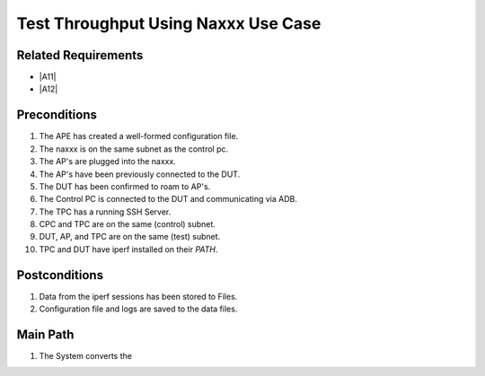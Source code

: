 ======================================
 Test Throughput Using Naxxx Use Case
======================================

.. uml::

   left to right direction
   APE --> ("Test Throughput Using Naxxx")
   ("Test Throughput Using Naxxx") ..> ("Cleanup Session") : <<include>>
   ("Test Throughput Using Naxxx") ..> ("Setup Session") : <<include>>
   ("Test Throughput Using Naxxx") ..> ("Run Test") : <<include>>
   ("Run Traffic From DUT") --|> ("Run Test")
   ("Run Traffic To DUT") --|> ("Run Test")
   ("Run Test") ..> ("Setup Iperf Test") : <<include>>
   ("Setup Iperf Test") ..> ("Environmental Affector") : <<include>>
   ("Naxxx") --|> ("Environmental Affector")

Related Requirements
--------------------

* |A11|
* |A12|

Preconditions
-------------

#. The APE has created a well-formed configuration file.
#. The naxxx is on the same subnet as the control pc.
#. The AP's are plugged into the naxxx.
#. The AP's have been previously connected to the DUT.
#. The DUT has been confirmed to roam to AP's.
#. The Control PC is connected to the DUT and communicating via ADB.
#. The TPC has a running SSH Server.
#. CPC and TPC are on the same (control) subnet.
#. DUT, AP, and TPC are on the same (test) subnet.
#. TPC and DUT have iperf installed on their `PATH`.

Postconditions
--------------

#. Data from the iperf sessions has been stored to Files.
#. Configuration file and logs are saved to the data files.

Main Path
---------

#. The System converts the 

